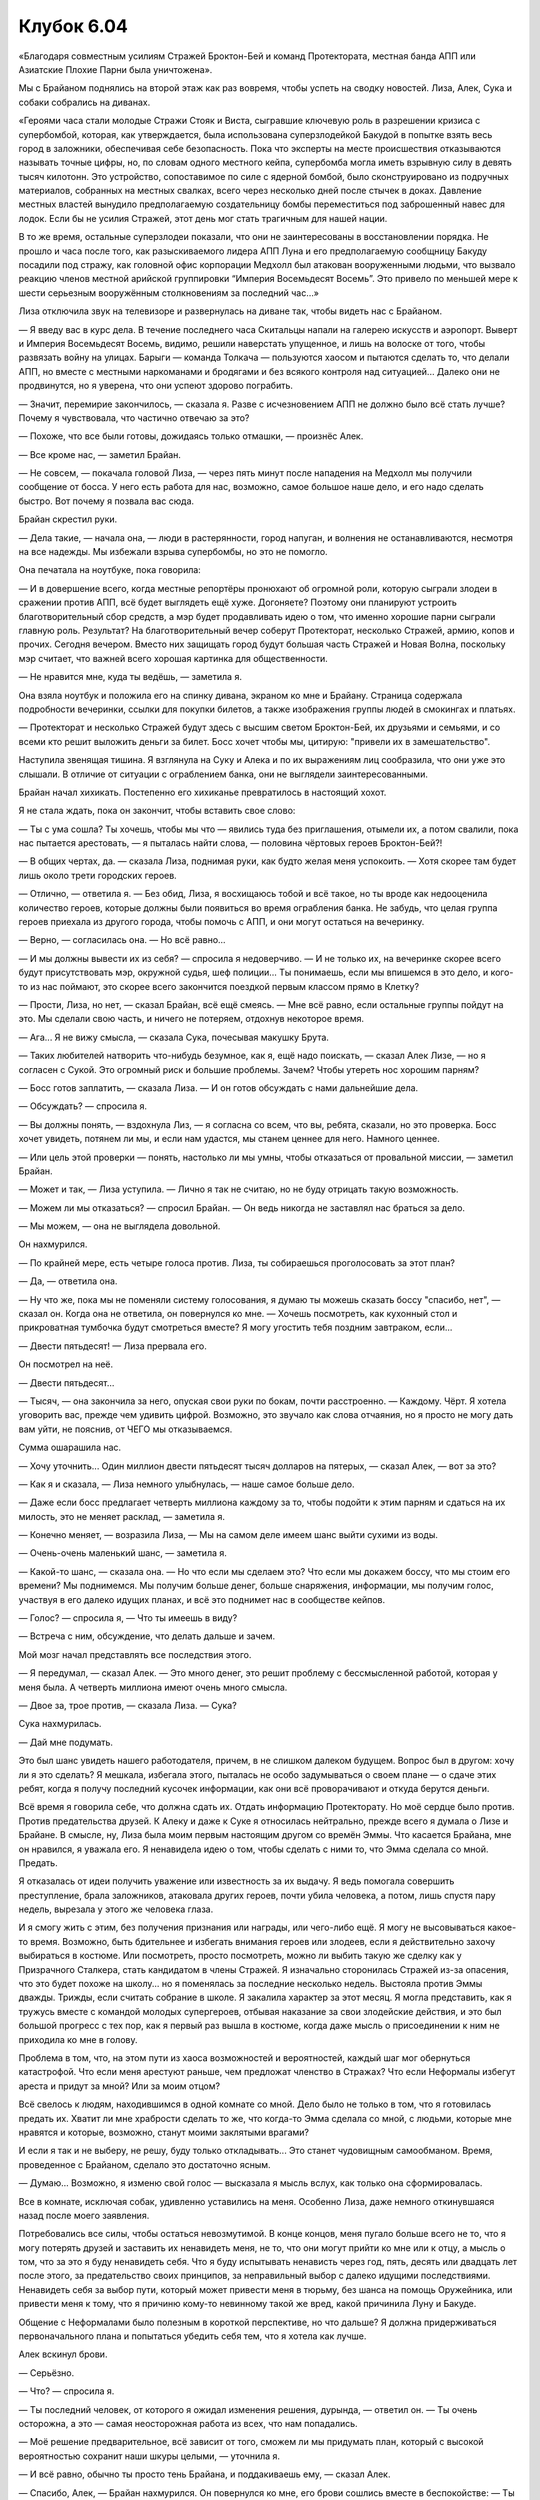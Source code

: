 ﻿Клубок 6.04
#############



«Благодаря совместным усилиям Стражей Броктон-Бей и команд Протектората, местная банда АПП или Азиатские Плохие Парни была уничтожена».

Мы с Брайаном поднялись на второй этаж как раз вовремя, чтобы успеть на сводку новостей. Лиза, Алек, Сука и собаки собрались на диванах.

«Героями часа стали молодые Стражи Стояк и Виста, сыгравшие ключевую роль в разрешении кризиса с супербомбой, которая, как утверждается, была использована суперзлодейкой Бакудой в попытке взять весь город в заложники, обеспечивая себе безопасность. Пока что эксперты на месте происшествия отказываются называть точные цифры, но, по словам одного местного кейпа, супербомба могла иметь взрывную силу в девять тысяч килотонн. Это устройство, сопоставимое по силе с ядерной бомбой, было сконструировано из подручных материалов, собранных на местных свалках, всего через несколько дней после стычек в доках. Давление местных властей вынудило предполагаемую создательницу бомбы переместиться под заброшенный навес для лодок. Если бы не усилия Стражей, этот день мог стать трагичным для нашей нации.

В то же время, остальные суперзлодеи показали, что они не заинтересованы в восстановлении порядка. Не прошло и часа после того, как разыскиваемого лидера АПП Луна и его предполагаемую сообщницу Бакуду посадили под стражу, как головной офис корпорации Медхолл был атакован вооруженными людьми, что вызвало реакцию членов местной арийской группировки “Империя Восемьдесят Восемь”. Это привело по меньшей мере к шести серьезным вооружённым столкновениям за последний час…»

Лиза отключила звук на телевизоре и развернулась на диване так, чтобы видеть нас с Брайаном.

— Я введу вас в курс дела. В течение последнего часа Скитальцы напали на галерею искусств и аэропорт. Выверт и Империя Восемьдесят Восемь, видимо, решили наверстать упущенное, и лишь на волоске от того, чтобы развязать войну на улицах. Барыги — команда Толкача — пользуются хаосом и пытаются сделать то, что делали АПП, но вместе с местными наркоманами и бродягами и без всякого контроля над ситуацией... Далеко они не продвинутся, но я уверена, что они успеют здорово пограбить.

— Значит, перемирие закончилось, — сказала я. Разве с исчезновением АПП не должно было всё стать лучше? Почему я чувствовала, что частично отвечаю за это?

— Похоже, что все были готовы, дожидаясь только отмашки, — произнёс Алек.

— Все кроме нас, — заметил Брайан.

— Не совсем, — покачала головой Лиза, — через пять минут после нападения на Медхолл мы получили сообщение от босса. У него есть работа для нас, возможно, самое большое наше дело, и его надо сделать быстро. Вот почему я позвала вас сюда.

Брайан скрестил руки.

— Дела такие, — начала она, — люди в растерянности, город напуган, и волнения не останавливаются, несмотря на все надежды. Мы избежали взрыва супербомбы, но это не помогло.

Она печатала на ноутбуке, пока говорила:

— И в довершение всего, когда местные репортёры пронюхают об огромной роли, которую сыграли злодеи в сражении против АПП, всё будет выглядеть ещё хуже. Догоняете? Поэтому они планируют устроить благотворительный сбор средств, а мэр будет продавливать идею о том, что именно хорошие парни сыграли главную роль. Результат? На благотворительный вечер соберут Протекторат, несколько Стражей, армию, копов и прочих. Сегодня вечером. Вместо них защищать город будут большая часть Стражей и Новая Волна, поскольку мэр считает, что важней всего хорошая картинка для общественности.

— Не нравится мне, куда ты ведёшь, — заметила я.

Она взяла ноутбук и положила его на спинку дивана, экраном ко мне и Брайану. Страница содержала подробности вечеринки, ссылки для покупки билетов, а также изображения группы людей в смокингах и платьях.

— Протекторат и несколько Стражей будут здесь с высшим светом Броктон-Бей, их друзьями и семьями, и со всеми кто решит выложить деньги за билет. Босс хочет чтобы мы, цитирую: "привели их в замешательство".

Наступила звенящая тишина. Я взглянула на Суку и Алека и по их выражениям лиц сообразила, что они уже это слышали. В отличие от ситуации с ограблением банка, они не выглядели заинтересованными.

Брайан начал хихикать. Постепенно его хихиканье превратилось в настоящий хохот.

Я не стала ждать, пока он закончит, чтобы вставить свое слово:

— Ты с ума сошла? Ты хочешь, чтобы мы что — явились туда без приглашения, отымели их, а потом свалили, пока нас пытается арестовать, — я пыталась найти слова, — половина чёртовых героев Броктон-Бей?!

— В общих чертах, да. — сказала Лиза, поднимая руки, как будто желая меня успокоить. — Хотя скорее там будет лишь около трети городских героев.

— Отлично, — ответила я. — Без обид, Лиза, я восхищаюсь тобой и всё такое, но ты вроде как недооценила количество героев, которые должны были появиться во время ограбления банка. Не забудь, что целая группа героев приехала из другого города, чтобы помочь с АПП, и они могут остаться на вечеринку.

— Верно, — согласилась она. — Но всё равно...

— И мы должны вывести их из себя? — спросила я недоверчиво. — И не только их, на вечеринке скорее всего будут присутствовать мэр, окружной судья, шеф полиции... Ты понимаешь, если мы впишемся в это дело, и кого-то из нас поймают, это скорее всего закончится поездкой первым классом прямо в Клетку?

— Прости, Лиза, но нет, — сказал Брайан, всё ещё смеясь. — Мне всё равно, если остальные группы пойдут на это. Мы сделали свою часть, и ничего не потеряем, отдохнув некоторое время.

— Ага... Я не вижу смысла, — сказала Сука, почесывая макушку Брута.

— Таких любителей натворить что-нибудь безумное, как я, ещё надо поискать, — сказал Алек Лизе, — но я согласен с Сукой. Это огромный риск и большие проблемы. Зачем? Чтобы утереть нос хорошим парням?

— Босс готов заплатить, — сказала Лиза. — И он готов обсуждать с нами дальнейшие дела.

— Обсуждать? — спросила я.

— Вы должны понять, — вздохнула Лиз, — я согласна со всем, что вы, ребята, сказали, но это проверка. Босс хочет увидеть, потянем ли мы, и если нам удастся, мы станем ценнее для него. Намного ценнее.

— Или цель этой проверки — понять, настолько ли мы умны, чтобы отказаться от провальной миссии, — заметил Брайан.

— Может и так, — Лиза уступила. — Лично я так не считаю, но не буду отрицать такую возможность.

— Можем ли мы отказаться? — спросил Брайан. — Он ведь никогда не заставлял нас браться за дело.

— Мы можем, — она не выглядела довольной.

Он нахмурился. 

— По крайней мере, есть четыре голоса против. Лиза, ты собираешься проголосовать за этот план?

— Да, — ответила она.

— Ну что же, пока мы не поменяли систему голосования, я думаю ты можешь сказать боссу "спасибо, нет", — сказал он. Когда она не ответила, он повернулся ко мне. — Хочешь посмотреть, как кухонный стол и прикроватная тумбочка будут смотреться вместе? Я могу угостить тебя поздним завтраком, если...

— Двести пятьдесят! — Лиза прервала его.

Он посмотрел на неё.

— Двести пятьдесят...

— Тысяч, — она закончила за него, опуская свои руки по бокам, почти расстроенно. — Каждому. Чёрт. Я хотела уговорить вас, прежде чем удивить цифрой. Возможно, это звучало как слова отчаяния, но я просто не могу дать вам уйти, не пояснив, от ЧЕГО мы отказываемся.

Сумма ошарашила нас.

— Хочу уточнить... Один миллион двести пятьдесят тысяч долларов на пятерых, — сказал Алек, — вот за это?

— Как я и сказала, — Лиза немного улыбнулась, — наше самое больше дело.

— Даже если босс предлагает четверть миллиона каждому за то, чтобы подойти к этим парням и сдаться на их милость, это не меняет расклад, — заметила я.

— Конечно меняет, — возразила Лиза, — Мы на самом деле имеем шанс выйти сухими из воды.

— Очень-очень маленький шанс, — заметила я.

— Какой-то шанс, — сказала она. — Но что если мы сделаем это? Что если мы докажем боссу, что мы стоим его времени? Мы поднимемся. Мы получим больше денег, больше снаряжения, информации, мы получим голос, участвуя в его далеко идущих планах, и всё это поднимет нас в сообществе кейпов.

— Голос? — спросила я, — Что ты имеешь в виду?

— Встреча с ним, обсуждение, что делать дальше и зачем.

Мой мозг начал представлять все последствия этого.

— Я передумал, — сказал Алек. — Это много денег, это решит проблему с бессмысленной работой, которая у меня была. А четверть миллиона имеют очень много смысла.

— Двое за, трое против, — сказала Лиза. — Сука?

Сука нахмурилась.

— Дай мне подумать.

Это был шанс увидеть нашего работодателя, причем, в не слишком далеком будущем. Вопрос был в другом: хочу ли я это сделать? Я мешкала, избегала этого, пыталась не особо задумываться о своем плане — о сдаче этих ребят, когда я получу последний кусочек информации, как они всё проворачивают и откуда берутся деньги.

Всё время я говорила себе, что должна сдать их. Отдать информацию Протекторату. Но моё сердце было против. Против предательства друзей. К Алеку и даже к Суке я относилась нейтрально, прежде всего я думала о Лизе и Брайане. В смысле, ну, Лиза была моим первым настоящим другом со времён Эммы. Что касается Брайана, мне он нравился, я уважала его. Я ненавидела идею о том, чтобы сделать с ними то, что Эмма сделала со мной. Предать.

Я отказалась от идеи получить уважение или известность за их выдачу. Я ведь помогала совершить преступление, брала заложников, атаковала других героев, почти убила человека, а потом, лишь спустя пару недель, вырезала у этого же человека глаза.

И я смогу жить с этим, без получения признания или награды, или чего-либо ещё. Я могу не высовываться какое-то время. Возможно, быть бдительнее и избегать внимания героев или злодеев, если я действительно захочу выбираться в костюме. Или посмотреть, просто посмотреть, можно ли выбить такую же сделку как у Призрачного Сталкера, стать кандидатом в члены Стражей. Я изначально сторонилась Стражей из-за опасения, что это будет похоже на школу... но я поменялась за последние несколько недель. Выстояла против Эммы дважды. Трижды, если считать собрание в школе. Я закалила характер за этот месяц. Я могла представить, как я тружусь вместе с командой молодых супергероев, отбывая наказание за свои злодейские действия, и это был большой прогресс с тех пор, как я первый раз вышла в костюме, когда даже мысль о присоединении к ним не приходила ко мне в голову.

Проблема в том, что, на этом пути из хаоса возможностей и вероятностей, каждый шаг мог обернуться катастрофой. Что если меня арестуют раньше, чем предложат членство в Стражах? Что если Неформалы избегут ареста и придут за мной? Или за моим отцом?

Всё свелось к людям, находившимся в одной комнате со мной. Дело было не только в том, что я готовилась предать их. Хватит ли мне храбрости сделать то же, что когда-то Эмма сделала со мной, с людьми, которые мне нравятся и которые, возможно, станут моими заклятыми врагами?

И если я так и не выберу, не решу, буду только откладывать... Это станет чудовищным самообманом. Время, проведенное с Брайаном, сделало это достаточно ясным.

— Думаю... Возможно, я изменю свой голос — высказала я мысль вслух, как только она сформировалась.

Все в комнате, исключая собак, удивленно уставились на меня. Особенно Лиза, даже немного откинувшаяся назад после моего заявления.

Потребовались все силы, чтобы остаться невозмутимой. В конце концов, меня пугало больше всего не то, что я могу потерять друзей и заставить их ненавидеть меня, не то, что они могут прийти ко мне или к отцу, а мысль о том, что за это я буду ненавидеть себя. Что я буду испытывать ненависть через год, пять, десять или двадцать лет после этого, за предательство своих принципов, за неправильный выбор с далеко идущими последствиями. Ненавидеть себя за выбор пути, который может привести меня в тюрьму, без шанса на помощь Оружейника, или привести меня к тому, что я причиню кому-то невинному такой же вред, какой причинила Луну и Бакуде.

Общение с Неформалами было полезным в короткой перспективе, но что дальше? Я должна придерживаться первоначального плана и попытаться убедить себя тем, что я хотела как лучше.

Алек вскинул брови. 

— Серьёзно.

— Что? — спросила я.

— Ты последний человек, от которого я ожидал изменения решения, дурында, — ответил он. — Ты очень осторожна, а это — самая неосторожная работа из всех, что нам попадались.

— Моё решение предварительное, всё зависит от того, сможем ли мы придумать план, который с высокой вероятностью сохранит наши шкуры целыми, — уточнила я.

— И всё равно, обычно ты просто тень Брайана, и поддакиваешь ему, — сказал Алек.

— Спасибо, Алек, — Брайан нахмурился. Он повернулся ко мне, его брови сошлись вместе в беспокойстве: — Ты уверена?

— Не совсем, — призналась я. — И прости, что не поддерживаю тебя.

— Ты член команды, у тебя есть свой голос.

— Что заставило тебя передумать? — спросила Лиза.

Мне нужно было избежать любых подозрений с её стороны. Самый безопасный путь — это придерживаться правды или чего-то очень похожего.

— Не нравится мне, что я не знаю нашего нанимателя. Есть несколько ужасных предположений, и лучше бы узнать правду раньше, а не позже.

Вот, вроде похоже на правду.

— Признаться, мне тоже интересно. — отозвался Брайан. — Но... я не думаю, что мне настолько интересно, чтобы брать такую работу.

— Если эта тощая девочка собирается пойти, то и я не отступлю, — сказала Сука. — Я тоже передумала.

— Девочка? — спросила я её. — Тощая, конечно, но я наверняка всего лишь на год младше тебя.

Лиза остановила нас, встав так, чтобы оказаться между Сукой и мной: — Мы должны придерживаться темы, у нас всего лишь несколько часов, чтобы придумать план и подготовиться. Мы имеем четыре голоса за, один против. Похоже, что это всё-таки произойдёт.

Брайан вздохнул.

— Прости, — я пробормотала извинение ещё раз.

Он положил руку мне на плечо:

— Всё нормально.

Я заметила, что он не стал сразу убирать руку с моего плеча.

Пытаясь отвлечь себя, я спросила Лизу:

— Так как мы это провернём?

Она начала излагать план.